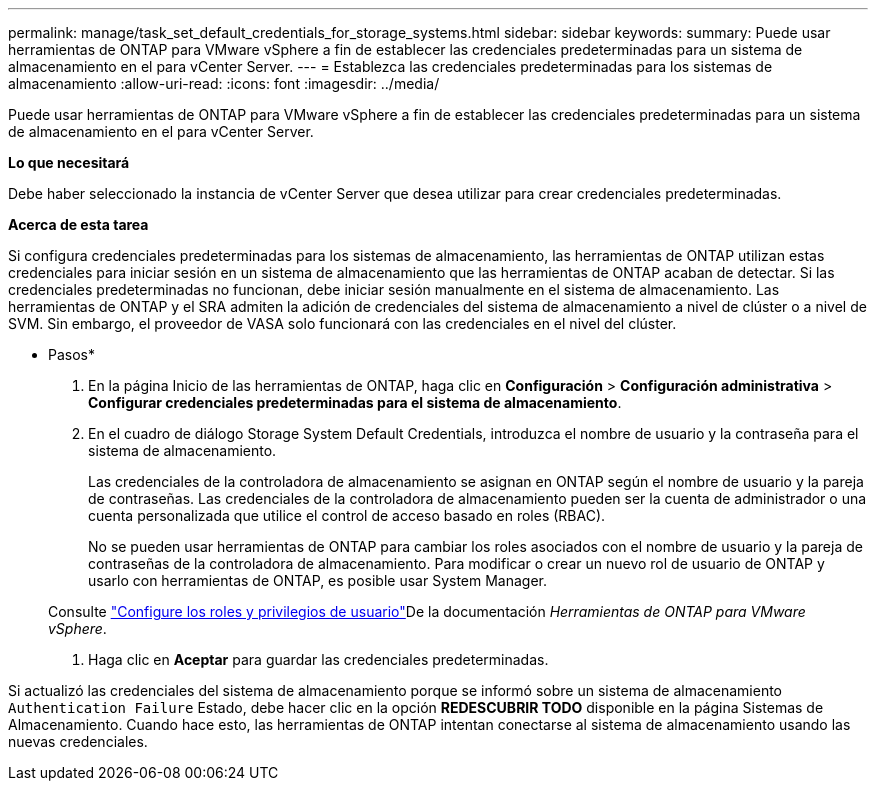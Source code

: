 ---
permalink: manage/task_set_default_credentials_for_storage_systems.html 
sidebar: sidebar 
keywords:  
summary: Puede usar herramientas de ONTAP para VMware vSphere a fin de establecer las credenciales predeterminadas para un sistema de almacenamiento en el para vCenter Server. 
---
= Establezca las credenciales predeterminadas para los sistemas de almacenamiento
:allow-uri-read: 
:icons: font
:imagesdir: ../media/


[role="lead"]
Puede usar herramientas de ONTAP para VMware vSphere a fin de establecer las credenciales predeterminadas para un sistema de almacenamiento en el para vCenter Server.

*Lo que necesitará*

Debe haber seleccionado la instancia de vCenter Server que desea utilizar para crear credenciales predeterminadas.

*Acerca de esta tarea*

Si configura credenciales predeterminadas para los sistemas de almacenamiento, las herramientas de ONTAP utilizan estas credenciales para iniciar sesión en un sistema de almacenamiento que las herramientas de ONTAP acaban de detectar. Si las credenciales predeterminadas no funcionan, debe iniciar sesión manualmente en el sistema de almacenamiento. Las herramientas de ONTAP y el SRA admiten la adición de credenciales del sistema de almacenamiento a nivel de clúster o a nivel de SVM. Sin embargo, el proveedor de VASA solo funcionará con las credenciales en el nivel del clúster.

* Pasos*

. En la página Inicio de las herramientas de ONTAP, haga clic en *Configuración* > *Configuración administrativa* > *Configurar credenciales predeterminadas para el sistema de almacenamiento*.
. En el cuadro de diálogo Storage System Default Credentials, introduzca el nombre de usuario y la contraseña para el sistema de almacenamiento.
+
Las credenciales de la controladora de almacenamiento se asignan en ONTAP según el nombre de usuario y la pareja de contraseñas. Las credenciales de la controladora de almacenamiento pueden ser la cuenta de administrador o una cuenta personalizada que utilice el control de acceso basado en roles (RBAC).

+
No se pueden usar herramientas de ONTAP para cambiar los roles asociados con el nombre de usuario y la pareja de contraseñas de la controladora de almacenamiento. Para modificar o crear un nuevo rol de usuario de ONTAP y usarlo con herramientas de ONTAP, es posible usar System Manager.

+
Consulte link:..configure/task_configure_user_role_and_privileges.html["Configure los roles y privilegios de usuario"]De la documentación _Herramientas de ONTAP para VMware vSphere_.

. Haga clic en *Aceptar* para guardar las credenciales predeterminadas.


Si actualizó las credenciales del sistema de almacenamiento porque se informó sobre un sistema de almacenamiento `Authentication Failure` Estado, debe hacer clic en la opción *REDESCUBRIR TODO* disponible en la página Sistemas de Almacenamiento. Cuando hace esto, las herramientas de ONTAP intentan conectarse al sistema de almacenamiento usando las nuevas credenciales.
